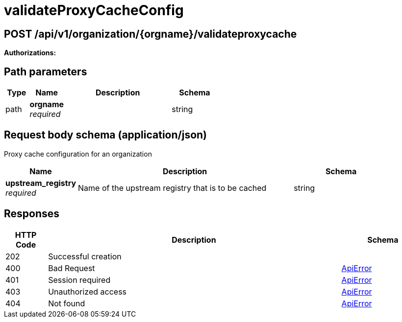 
= validateProxyCacheConfig


[discrete]
== POST /api/v1/organization/{orgname}/validateproxycache



**Authorizations: **
[discrete]
== Path parameters

[options="header", width=100%, cols=".^2a,.^3a,.^9a,.^4a"]
|===
|Type|Name|Description|Schema
|path|**orgname** + 
_required_||string
|===


[discrete]
== Request body schema (application/json)

Proxy cache configuration for an organization

[options="header", width=100%, cols=".^3a,.^9a,.^4a"]
|===
|Name|Description|Schema
|**upstream_registry** + 
_required_|Name of the upstream registry that is to be cached|string
|===


[discrete]
== Responses

[options="header", width=100%, cols=".^2a,.^14a,.^4a"]
|===
|HTTP Code|Description|Schema
|202|Successful creation|
|400|Bad Request|&lt;&lt;_apierror,ApiError&gt;&gt;
|401|Session required|&lt;&lt;_apierror,ApiError&gt;&gt;
|403|Unauthorized access|&lt;&lt;_apierror,ApiError&gt;&gt;
|404|Not found|&lt;&lt;_apierror,ApiError&gt;&gt;
|===
